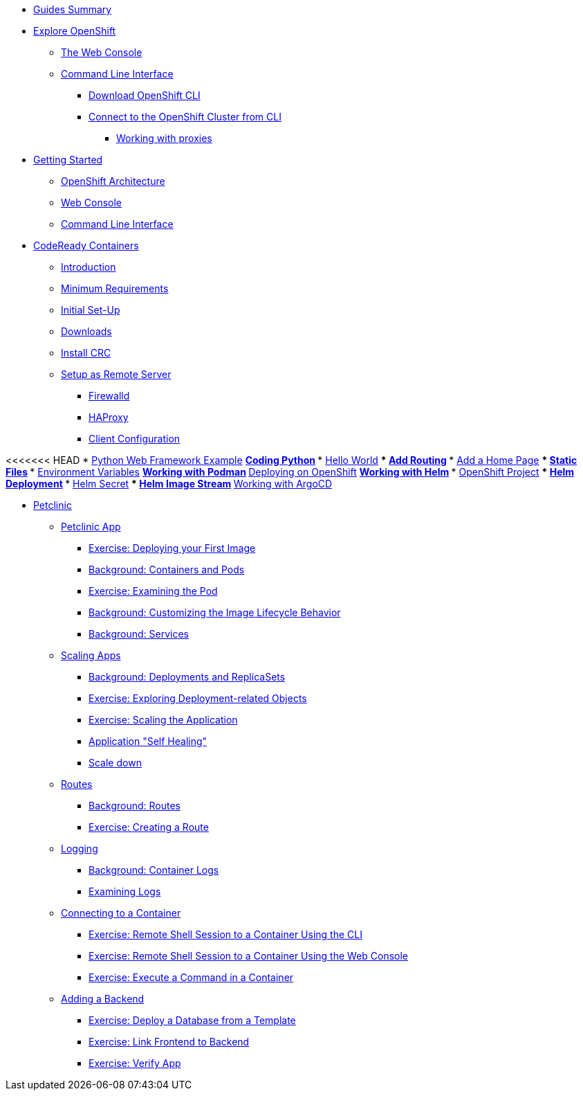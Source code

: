 * xref:00-common-summary.adoc[Guides Summary]

* xref:common-explore.adoc[Explore OpenShift]
** xref:common-explore.adoc#the_web_console[The Web Console]
** xref:common-explore.adoc#command_line_interface[Command Line Interface]
*** xref:common-explore.adoc#download_openshift_cli[Download OpenShift CLI]
*** xref:common-explore.adoc#connect_to_the_cluster_with_cli[Connect to the OpenShift Cluster from CLI]
**** xref:common-explore.adoc#working_with_proxies[Working with proxies]

* xref:01-0-getting-started.adoc[Getting Started]
** xref:01-1-architecture.adoc#package[OpenShift Architecture]
** xref:01-2-web-console.adoc#package[Web Console]
** xref:01-3-cli.adoc#package[Command Line Interface]


* xref:02-0-codeready-containers.adoc[CodeReady Containers]
** xref:02-0-codeready-containers.adoc#introduction[Introduction]
** xref:02-0-codeready-containers.adoc#minimum_requirements[Minimum Requirements]
** xref:02-0-codeready-containers.adoc#init_setup[Initial Set-Up]
** xref:02-0-codeready-containers.adoc#downloads[Downloads]
** xref:02-0-codeready-containers.adoc#install_crc[Install CRC]
** xref:02-0-codeready-containers.adoc#setup_remote[Setup as Remote Server]
*** xref:02-0-codeready-containers.adoc#firewall[Firewalld]
*** xref:02-0-codeready-containers.adoc#haproxy[HAProxy]
*** xref:02-0-codeready-containers.adoc#client_config[Client Configuration]

<<<<<<< HEAD
* xref:04-0-python-fastapi.adoc[Python Web Framework Example]
** xref:04-1-fastapi-coding.adoc[Coding Python]
*** xref:04-1-fastapi-coding.adoc#hello_world[Hello World]
*** xref:04-1-fastapi-coding.adoc#routing[Add Routing]
*** xref:04-1-fastapi-coding.adoc#home_page[Add a Home Page]
*** xref:04-1-fastapi-coding.adoc#static_files[Static Files]
*** xref:04-1-fastapi-coding.adoc#env_vars[Environment Variables]
** xref:04-2-podman.adoc[Working with Podman]
** xref:04-3-openshift.adoc[Deploying on OpenShift]
** xref:04-4-helm.adoc[Working with Helm]
*** xref:04-4-helm.adoc#setup[OpenShift Project]
*** xref:04-4-helm.adoc#helm_dep[Helm Deployment]
*** xref:04-4-helm.adoc#helm_secret[Helm Secret]
*** xref:04-4-helm.adoc#image_stream[Helm Image Stream]
** xref:04-5-argocd.adoc[Working with ArgoCD]

* xref:petclinic-architecture.adoc[Petclinic]
** xref:petclinic-container-image.adoc[Petclinic App]
*** xref:petclinic-container-image.adoc#deploy_your_first_image[Exercise: Deploying your First Image]
*** xref:petclinic-container-image.adoc#containers_and_pods[Background: Containers and Pods]
*** xref:petclinic-container-image.adoc#examining_the_pod[Exercise: Examining the Pod]
*** xref:petclinic-container-image.adoc#customizing_image_lifecycle_behavior[Background: Customizing the Image Lifecycle Behavior]
*** xref:petclinic-container-image.adoc#services[Background: Services]
** xref:petclinic-scaling.adoc[Scaling Apps]
*** xref:petclinic-scaling.adoc#deployments_and_replicasets[Background: Deployments and ReplicaSets]
*** xref:petclinic-scaling.adoc#exploring_deployment_related_objects[Exercise: Exploring Deployment-related Objects]
*** xref:petclinic-scaling.adoc#scaling_the_application[Exercise: Scaling the Application]
*** xref:petclinic-scaling.adoc#application_self_healing[Application "Self Healing"]
*** xref:petclinic-scaling.adoc#scale_down[Scale down]
** xref:petclinic-routes.adoc[Routes]
*** xref:petclinic-routes.adoc#routes[Background: Routes]
*** xref:petclinic-routes.adoc#creating_a_route[Exercise: Creating a Route]
** xref:petclinic-logging.adoc[Logging]
*** xref:petclinic-logging.adoc#container_logs[Background: Container Logs]
*** xref:petclinic-logging.adoc#examining_logs[Examining Logs]
** xref:petclinic-rsh.adoc[Connecting to a Container]
*** xref:petclinic-rsh.adoc#remote_shell_session_to_container_using_cli[Exercise: Remote Shell Session to a Container Using the CLI]
*** xref:petclinic-rsh.adoc#execute_command_in_container[Exercise: Remote Shell Session to a Container Using the Web Console]
*** xref:petclinic-rsh.adoc#remote_shell_session_to_container_using_webconsole[Exercise: Execute a Command in a Container]
** xref:petclinic-backend.adoc[Adding a Backend]
*** xref:petclinic-backend.adoc#deploy_database_from_template[Exercise: Deploy a Database from a Template]
*** xref:petclinic-backend.adoc#linking_frontend_to_backend[Exercise: Link Frontend to Backend]
*** xref:petclinic-backend.adoc#verify_application[Exercise: Verify App]

